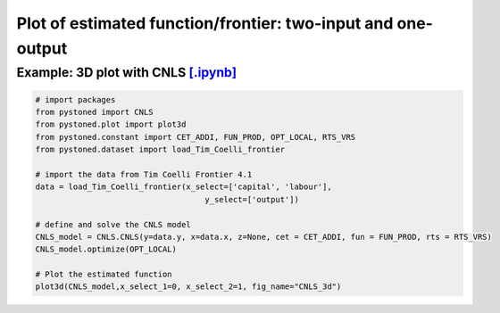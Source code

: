 ================================================================
Plot of estimated function/frontier: two-input and one-output
================================================================


Example: 3D plot with CNLS  `[.ipynb] <https://colab.research.google.com/github/ds2010/pyStoNED/blob/master/notebooks/3dplot.ipynb>`_
----------------------------------------------------------------------------------------------------------------------------------------

.. code:: python

    # import packages
    from pystoned import CNLS
    from pystoned.plot import plot3d
    from pystoned.constant import CET_ADDI, FUN_PROD, OPT_LOCAL, RTS_VRS
    from pystoned.dataset import load_Tim_Coelli_frontier

    # import the data from Tim Coelli Frontier 4.1 
    data = load_Tim_Coelli_frontier(x_select=['capital', 'labour'],
                                        y_select=['output'])

    # define and solve the CNLS model
    CNLS_model = CNLS.CNLS(y=data.y, x=data.x, z=None, cet = CET_ADDI, fun = FUN_PROD, rts = RTS_VRS)
    CNLS_model.optimize(OPT_LOCAL)

    # Plot the estimated function
    plot3d(CNLS_model,x_select_1=0, x_select_2=1, fig_name="CNLS_3d")


.. image:: ../../../../notebooks/CNLS_3d.png
    :width: 600
    :alt: CNLS estimated function